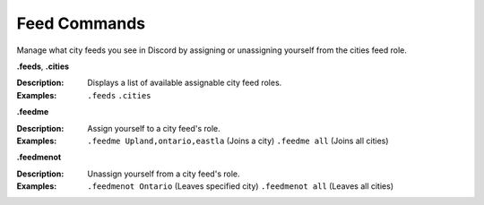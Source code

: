 *************
Feed Commands
*************

Manage what city feeds you see in Discord by assigning or unassigning yourself from the cities feed role. 

**.feeds**, **.cities**  

:Description: Displays a list of available assignable city feed roles. 
:Examples: 
  ``.feeds``  
  ``.cities`` 
  
	
**.feedme**  

:Description: Assign yourself to a city feed's role.  
:Examples:  
  ``.feedme Upland,ontario,eastla`` (Joins a city) 
  ``.feedme all`` (Joins all cities) 


**.feedmenot**  

:Description: Unassign yourself from a city feed's role.  
:Examples:  
  ``.feedmenot Ontario`` (Leaves specified city)  
  ``.feedmenot all`` (Leaves all cities)  